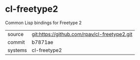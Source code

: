 * cl-freetype2

Common Lisp bindings for Freetype 2

|---------+----------------------------------------------|
| source  | git:https://github.com/rpav/cl-freetype2.git |
| commit  | b7871ae                                      |
| systems | cl-freetype2                                 |
|---------+----------------------------------------------|
